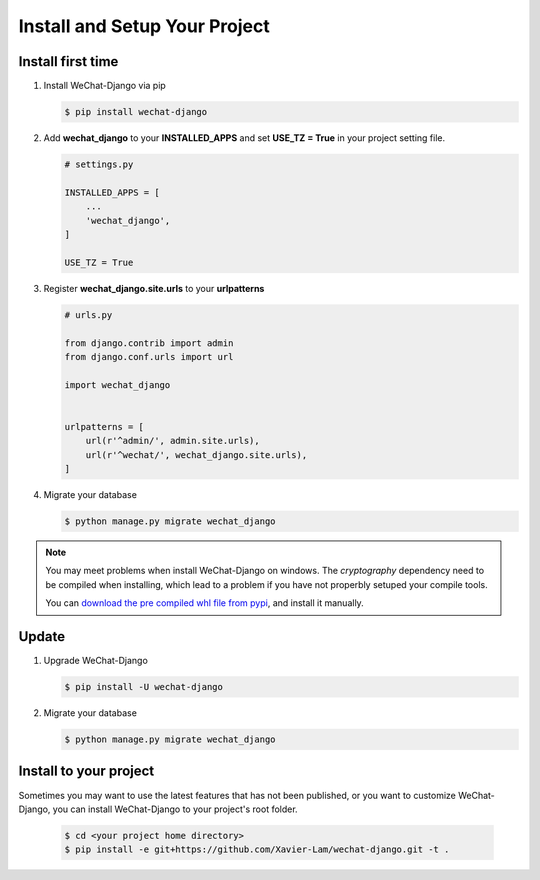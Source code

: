 ====================================
Install and Setup Your Project
====================================


Install first time
------------------------


1. Install WeChat-Django via pip

   .. code-block:: bash

        $ pip install wechat-django


2. Add **wechat_django** to your **INSTALLED_APPS** and set **USE_TZ = True**
   in your project setting file.

   .. code-block:: python

        # settings.py

        INSTALLED_APPS = [
            ...
            'wechat_django',
        ]

        USE_TZ = True


3. Register **wechat_django.site.urls** to your **urlpatterns**

   .. code-block:: python

        # urls.py

        from django.contrib import admin
        from django.conf.urls import url

        import wechat_django


        urlpatterns = [
            url(r'^admin/', admin.site.urls),
            url(r'^wechat/', wechat_django.site.urls),
        ]


4. Migrate your database

   .. code-block:: bash

        $ python manage.py migrate wechat_django



.. note::

    You may meet problems when install WeChat-Django on windows. The
    `cryptography` dependency need to be compiled when installing, which lead
    to a problem if you have not properbly setuped your compile tools.

    You can `download the pre compiled whl file from pypi
    <https://pypi.org/project/cryptography/#files>`_, and install it manually.



Update
------------------------


1. Upgrade WeChat-Django

   .. code-block:: bash

        $ pip install -U wechat-django


2. Migrate your database

   .. code-block:: bash

        $ python manage.py migrate wechat_django



Install to your project
---------------------------

Sometimes you may want to use the latest features that has not been published,
or you want to customize WeChat-Django, you can install WeChat-Django to your
project's root folder.


   .. code-block:: bash

        $ cd <your project home directory>
        $ pip install -e git+https://github.com/Xavier-Lam/wechat-django.git -t .